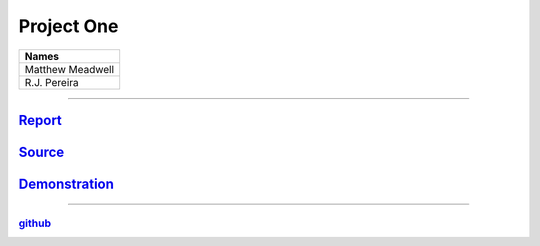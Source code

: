 Project One
```````````
.. csv-table::
   :Header: "Names"

   "Matthew Meadwell"
   "R.J. Pereira"

-----

Report_
~~~~~~~
.. _Report: report.html


Source_
~~~~~~~
.. _Source: source.html

Demonstration_
~~~~~~~~~~~~~~
.. _Demonstration: demonstration.html

-----

github_
++++++++
.. _github: https://github.com/rj-pe/mips-cpu
